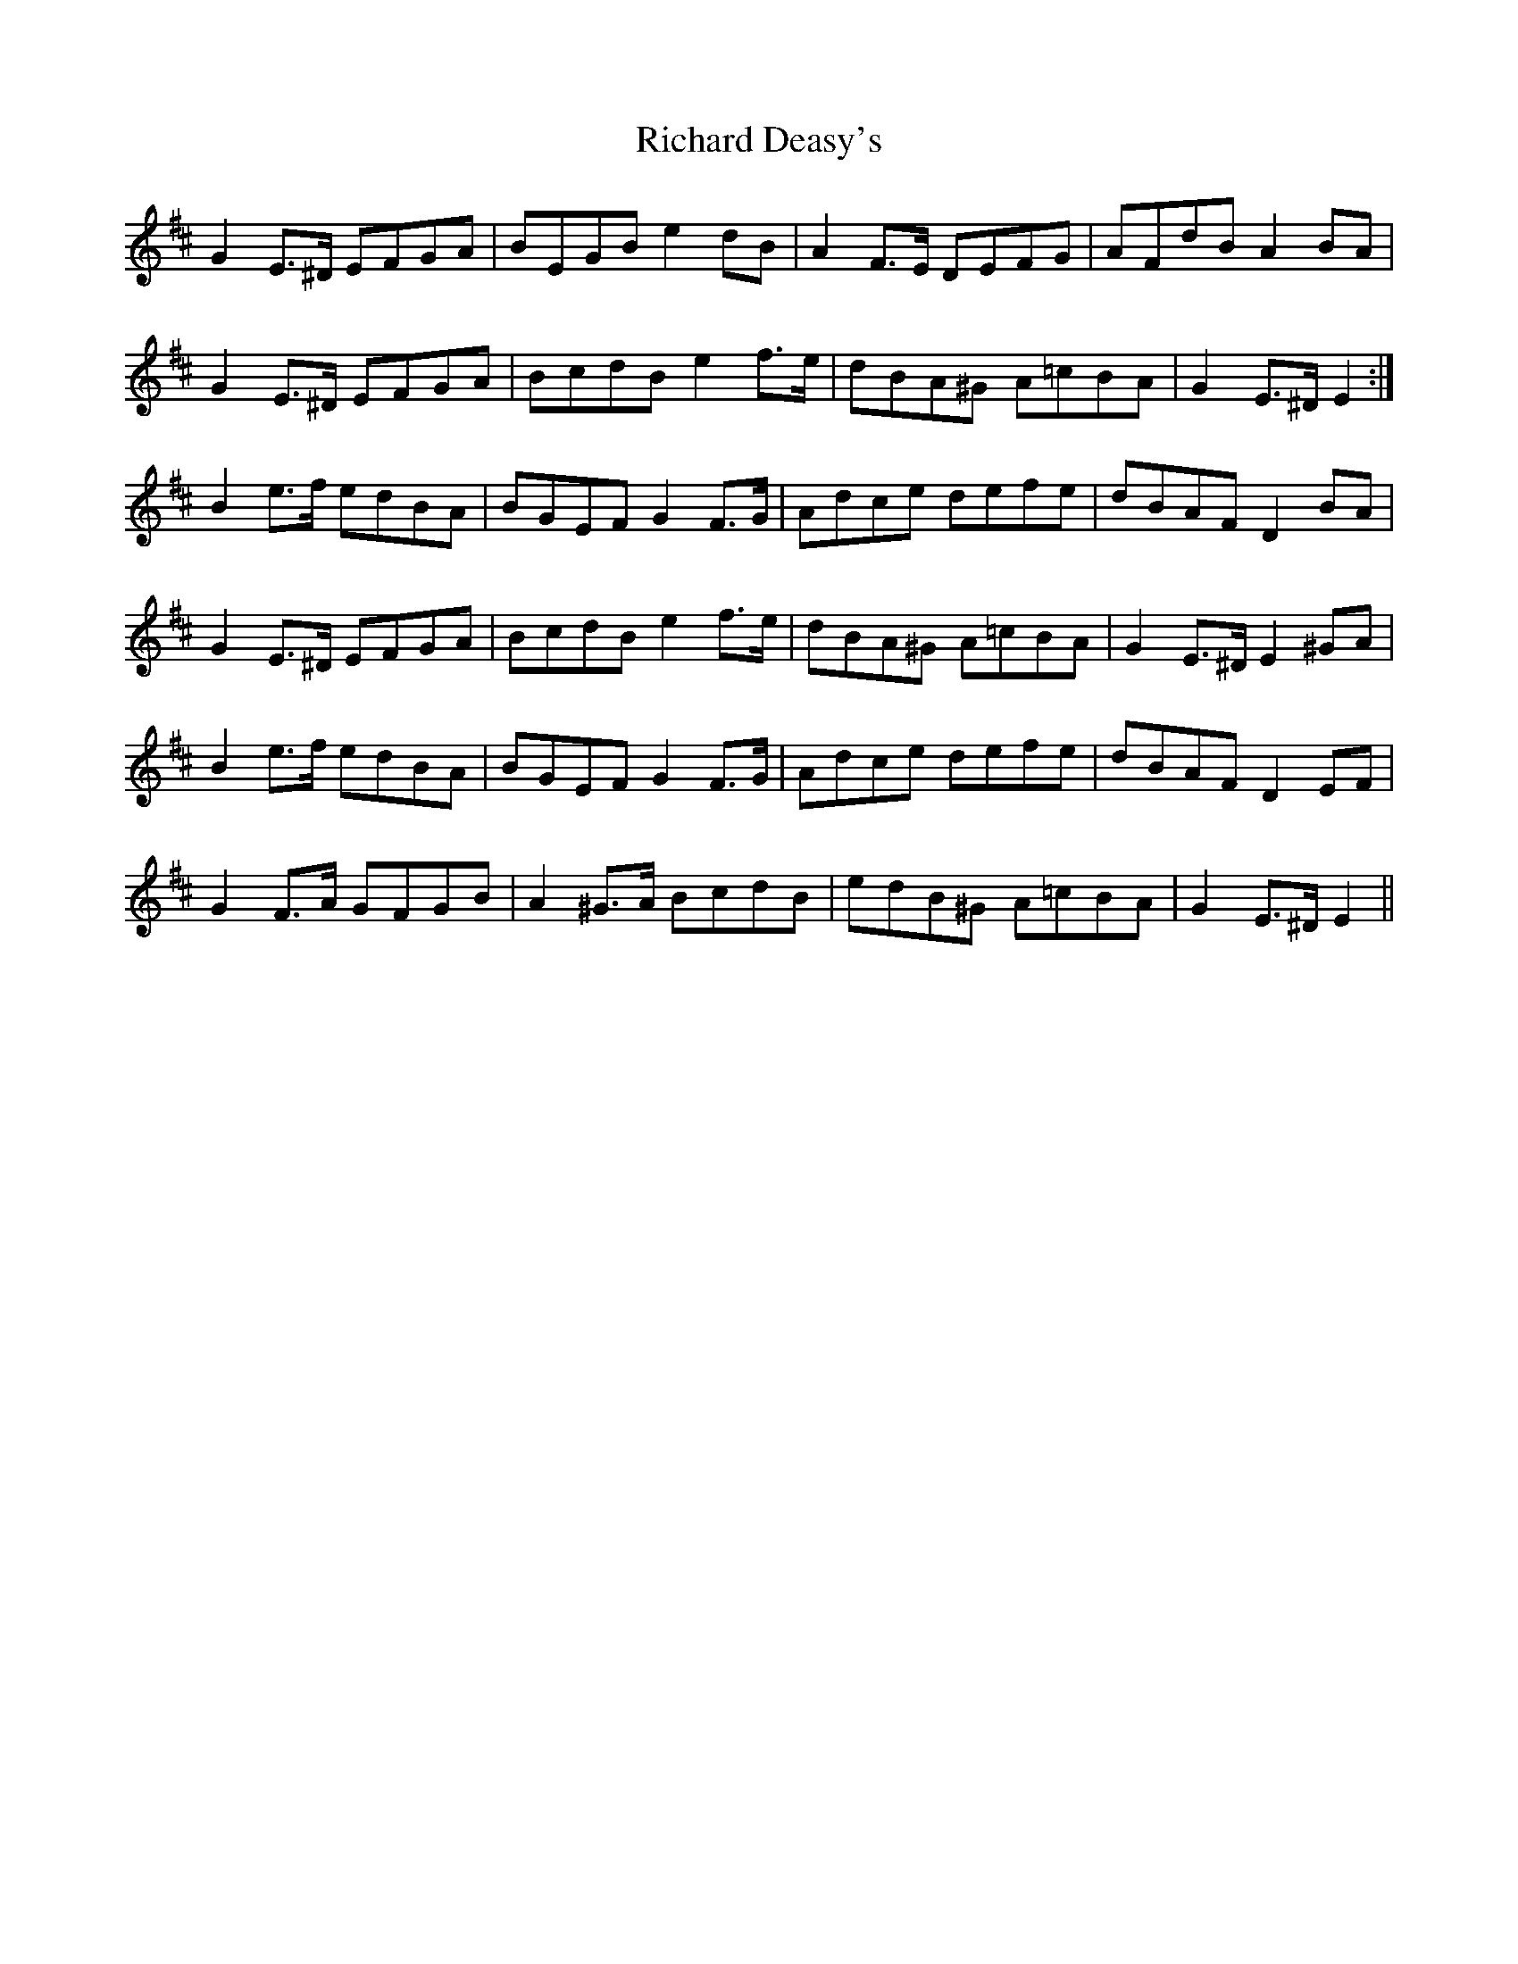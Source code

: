 X: 34402
T: Richard Deasy's
R: march
M: 
K: Edorian
G2 E>^D EFGA|BEGB e2 dB|A2 F>E DEFG|AFdB A2 BA|
G2 E>^D EFGA|BcdB e2 f>e|dBA^G A=cBA|G2 E>^D E2:|
B2 e>f edBA|BGEF G2 F>G|Adce defe|dBAF D2 BA|
G2 E>^D EFGA|BcdB e2 f>e|dBA^G A=cBA|G2 E>^D E2 ^GA|
B2 e>f edBA|BGEF G2 F>G|Adce defe|dBAF D2 EF|
G2 F>A GFGB|A2 ^G>A BcdB|edB^G A=cBA|G2 E>^D E2||

